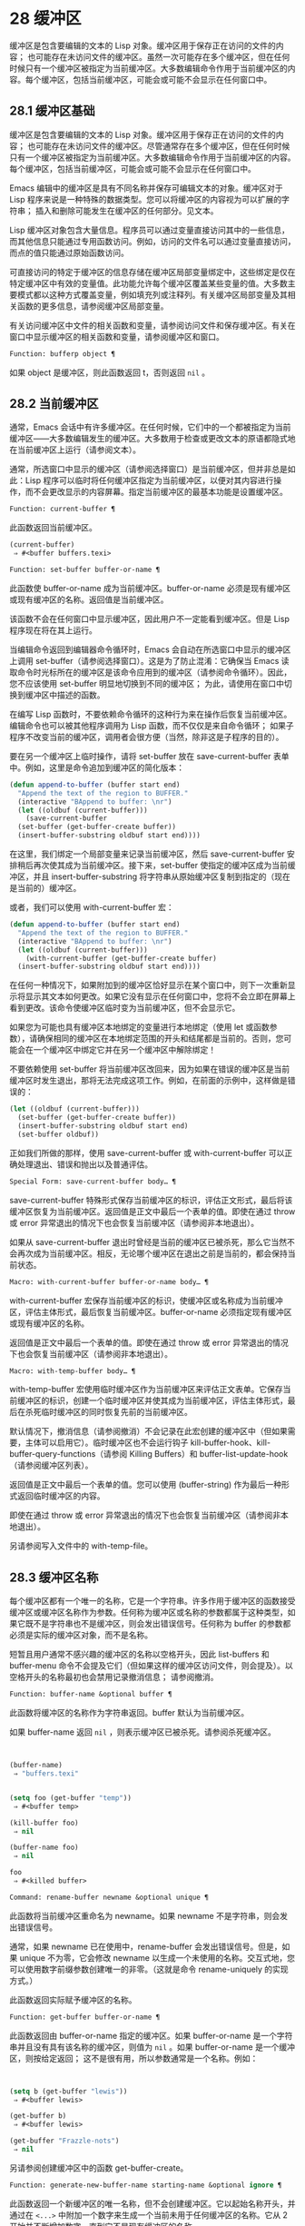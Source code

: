 * 28 缓冲区
缓冲区是包含要编辑的文本的 Lisp 对象。缓冲区用于保存正在访问的文件的内容；  也可能存在未访问文件的缓冲区。虽然一次可能存在多个缓冲区，但在任何时候只有一个缓冲区被指定为当前缓冲区。大多数编辑命令作用于当前缓冲区的内容。每个缓冲区，包括当前缓冲区，可能会或可能不会显示在任何窗口中。

** 28.1 缓冲区基础
缓冲区是包含要编辑的文本的 Lisp 对象。缓冲区用于保存正在访问的文件的内容；  也可能存在未访问文件的缓冲区。尽管通常存在多个缓冲区，但在任何时候只有一个缓冲区被指定为当前缓冲区。大多数编辑命令作用于当前缓冲区的内容。每个缓冲区，包括当前缓冲区，可能会或可能不会显示在任何窗口中。

Emacs 编辑中的缓冲区是具有不同名称并保存可编辑文本的对象。缓冲区对于 Lisp 程序来说是一种特殊的数据类型。您可以将缓冲区的内容视为可以扩展的字符串；  插入和删除可能发生在缓冲区的任何部分。见文本。

Lisp 缓冲区对象包含大量信息。程序员可以通过变量直接访问其中的一些信息，而其他信息只能通过专用函数访问。例如，访问的文件名可以通过变量直接访问，而点的值只能通过原始函数访问。

可直接访问的特定于缓冲区的信息存储在缓冲区局部变量绑定中，这些绑定是仅在特定缓冲区中有效的变量值。此功能允许每个缓冲区覆盖某些变量的值。大多数主要模式都以这种方式覆盖变量，例如填充列或注释列。有关缓冲区局部变量及其相关函数的更多信息，请参阅缓冲区局部变量。

有关访问缓冲区中文件的相关函数和变量，请参阅访问文件和保存缓冲区。有关在窗口中显示缓冲区的相关函数和变量，请参阅缓冲区和窗口。

#+begin_src emacs-lisp
  Function: bufferp object ¶
#+end_src

    如果 object 是缓冲区，则此函数返回 t，否则返回  ~nil~ 。

** 28.2 当前缓冲区
通常，Emacs 会话中有许多缓冲区。在任何时候，它们中的一个都被指定为当前缓冲区——大多数编辑发生的缓冲区。大多数用于检查或更改文本的原语都隐式地在当前缓冲区上运行（请参阅文本）。

通常，所选窗口中显示的缓冲区（请参阅选择窗口）是当前缓冲区，但并非总是如此：Lisp 程序可以临时将任何缓冲区指定为当前缓冲区，以便对其内容进行操作，而不会更改显示的内容屏幕。指定当前缓冲区的最基本功能是设置缓冲区。

#+begin_src emacs-lisp
  Function: current-buffer ¶
#+end_src

    此函数返回当前缓冲区。

    #+begin_src emacs-lisp
      (current-buffer)
	   ⇒ #<buffer buffers.texi>
    #+end_src

#+begin_src emacs-lisp
  Function: set-buffer buffer-or-name ¶
#+end_src

    此函数使 buffer-or-name 成为当前缓冲区。buffer-or-name 必须是现有缓冲区或现有缓冲区的名称。返回值是当前缓冲区。

    该函数不会在任何窗口中显示缓冲区，因此用户不一定能看到缓冲区。但是 Lisp 程序现在将在其上运行。

当编辑命令返回到编辑器命令循环时，Emacs 会自动在所选窗口中显示的缓冲区上调用 set-buffer（请参阅选择窗口）。这是为了防止混淆：它确保当 Emacs 读取命令时光标所在的缓冲区是该命令应用到的缓冲区（请参阅命令循环）。因此，您不应该使用 set-buffer 明显地切换到不同的缓冲区；  为此，请使用在窗口中切换到缓冲区中描述的函数。

在编写 Lisp 函数时，不要依赖命令循环的这种行为来在操作后恢复当前缓冲区。编辑命令也可以被其他程序调用为 Lisp 函数，而不仅仅是来自命令循环；  如果子程序不改变当前的缓冲区，调用者会很方便（当然，除非这是子程序的目的）。

要在另一个缓冲区上临时操作，请将 set-buffer 放在 save-current-buffer 表单中。例如，这里是命令追加到缓冲区的简化版本：

#+begin_src emacs-lisp
  (defun append-to-buffer (buffer start end)
    "Append the text of the region to BUFFER."
    (interactive "BAppend to buffer: \nr")
    (let ((oldbuf (current-buffer)))
      (save-current-buffer
	(set-buffer (get-buffer-create buffer))
	(insert-buffer-substring oldbuf start end))))
#+end_src

在这里，我们绑定一个局部变量来记录当前缓冲区，然后 save-current-buffer 安排稍后再次使其成为当前缓冲区。接下来，set-buffer 使指定的缓冲区成为当前缓冲区，并且 insert-buffer-substring 将字符串从原始缓冲区复制到指定的（现在是当前的）缓冲区。

或者，我们可以使用 with-current-buffer 宏：

#+begin_src emacs-lisp
  (defun append-to-buffer (buffer start end)
    "Append the text of the region to BUFFER."
    (interactive "BAppend to buffer: \nr")
    (let ((oldbuf (current-buffer)))
      (with-current-buffer (get-buffer-create buffer)
	(insert-buffer-substring oldbuf start end))))
#+end_src


在任何一种情况下，如果附加到的缓冲区恰好显示在某个窗口中，则下一次重新显示将显示其文本如何更改。如果它没有显示在任何窗口中，您将不会立即在屏幕上看到更改。该命令使缓冲区临时变为当前缓冲区，但不会显示它。

如果您为可能也具有缓冲区本地绑定的变量进行本地绑定（使用 let 或函数参数），请确保相同的缓冲区在本地绑定范围的开头和结尾都是当前的。否则，您可能会在一个缓冲区中绑定它并在另一个缓冲区中解除绑定！

不要依赖使用 set-buffer 将当前缓冲区改回来，因为如果在错误的缓冲区是当前缓冲区时发生退出，那将无法完成这项工作。例如，在前面的示例中，这样做是错误的：
#+begin_src emacs-lisp
  (let ((oldbuf (current-buffer)))
    (set-buffer (get-buffer-create buffer))
    (insert-buffer-substring oldbuf start end)
    (set-buffer oldbuf))
#+end_src


正如我们所做的那样，使用 save-current-buffer 或 with-current-buffer 可以正确处理退出、错误和抛出以及普通评估。

#+begin_src emacs-lisp
  Special Form: save-current-buffer body… ¶
#+end_src

    save-current-buffer 特殊形式保存当前缓冲区的标识，评估正文形式，最后将该缓冲区恢复为当前缓冲区。返回值是正文中最后一个表单的值。即使在通过 throw 或 error 异常退出的情况下也会恢复当前缓冲区（请参阅非本地退出）。

    如果从 save-current-buffer 退出时曾经是当前的缓冲区已被杀死，那么它当然不会再次成为当前缓冲区。相反，无论哪个缓冲区在退出之前是当前的，都会保持当前状态。

#+begin_src emacs-lisp
  Macro: with-current-buffer buffer-or-name body… ¶
#+end_src

    with-current-buffer 宏保存当前缓冲区的标识，使缓冲区或名称成为当前缓冲区，评估主体形式，最后恢复当前缓冲区。buffer-or-name 必须指定现有缓冲区或现有缓冲区的名称。

    返回值是正文中最后一个表单的值。即使在通过 throw 或 error 异常退出的情况下也会恢复当前缓冲区（请参阅非本地退出）。

#+begin_src emacs-lisp
  Macro: with-temp-buffer body… ¶
#+end_src

    with-temp-buffer 宏使用临时缓冲区作为当前缓冲区来评估正文表单。它保存当前缓冲区的标识，创建一个临时缓冲区并使其成为当前缓冲区，评估主体形式，最后在杀死临时缓冲区的同时恢复先前的当前缓冲区。

    默认情况下，撤消信息（请参阅撤消）不会记录在此宏创建的缓冲区中（但如果需要，主体可以启用它）。临时缓冲区也不会运行钩子 kill-buffer-hook、kill-buffer-query-functions（请参阅 Killing Buffers）和 buffer-list-update-hook（请参阅缓冲区列表）。

    返回值是正文中最后一个表单的值。您可以使用 (buffer-string) 作为最后一种形式返回临时缓冲区的内容。

    即使在通过 throw 或 error 异常退出的情况下也会恢复当前缓冲区（请参阅非本地退出）。

    另请参阅写入文件中的 with-temp-file。

** 28.3 缓冲区名称
每个缓冲区都有一个唯一的名称，它是一个字符串。许多作用于缓冲区的函数接受缓冲区或缓冲区名称作为参数。任何称为缓冲区或名称的参数都属于这种类型，如果它既不是字符串也不是缓冲区，则会发出错误信号。任何称为 buffer 的参数都必须是实际的缓冲区对象，而不是名称。

短暂且用户通常不感兴趣的缓冲区的名称以空格开头，因此 list-buffers 和 buffer-menu 命令不会提及它们（但如果这样的缓冲区访问文件，则会提及）。以空格开头的名称最初也会禁用记录撤消信息；  请参阅撤消。

#+begin_src emacs-lisp
  Function: buffer-name &optional buffer ¶
#+end_src

    此函数将缓冲区的名称作为字符串返回。buffer 默认为当前缓冲区。

    如果 buffer-name 返回  ~nil~ ，则表示缓冲区已被杀死。请参阅杀死缓冲区。
    #+begin_src emacs-lisp


      (buffer-name)
	   ⇒ "buffers.texi"


      (setq foo (get-buffer "temp"))
	   ⇒ #<buffer temp>

      (kill-buffer foo)
	   ⇒ nil

      (buffer-name foo)
	   ⇒ nil

      foo
	   ⇒ #<killed buffer>
    #+end_src

#+begin_src emacs-lisp
  Command: rename-buffer newname &optional unique ¶
#+end_src

    此函数将当前缓冲区重命名为 newname。如果 newname 不是字符串，则会发出错误信号。

    通常，如果 newname 已在使用中，rename-buffer 会发出错误信号。但是，如果 unique 不为零，它会修改 newname 以生成一个未使用的名称。交互式地，您可以使用数字前缀参数创建唯一的非零。（这就是命令 rename-uniquely 的实现方式。）

    此函数返回实际赋予缓冲区的名称。

#+begin_src emacs-lisp
  Function: get-buffer buffer-or-name ¶
#+end_src

    此函数返回由 buffer-or-name 指定的缓冲区。如果 buffer-or-name 是一个字符串并且没有具有该名称的缓冲区，则值为  ~nil~ 。如果 buffer-or-name 是一个缓冲区，则按给定返回；  这不是很有用，所以参数通常是一个名称。例如：
    #+begin_src emacs-lisp


      (setq b (get-buffer "lewis"))
	   ⇒ #<buffer lewis>

      (get-buffer b)
	   ⇒ #<buffer lewis>

      (get-buffer "Frazzle-nots")
	   ⇒ nil
    #+end_src

    另请参阅创建缓冲区中的函数 get-buffer-create。

#+begin_src emacs-lisp
  Function: generate-new-buffer-name starting-name &optional ignore ¶
#+end_src

    此函数返回一个新缓冲区的唯一名称，但不会创建缓冲区。它以起始名称开头，并通过在 ~<...>~ 中附加一个数字来生成一个当前未用于任何缓冲区的名称。它从 2 开始并不断增加数字，直到它不是现有缓冲区的名称。

    如果可选的第二个参数 ignore 不是  ~nil~ ，它应该是一个字符串，一个潜在的缓冲区名称。这意味着认为潜在的缓冲区是可接受的，如果它被尝试，即使它是现有缓冲区的名称（通常会被拒绝）。因此，如果存在名为 'foo'、'foo<2>'、'foo<3>' 和 'foo<4>' 的缓冲区，
    #+begin_src emacs-lisp
      (generate-new-buffer-name "foo")
	   ⇒ "foo<5>"
      (generate-new-buffer-name "foo" "foo<3>")
	   ⇒ "foo<3>"
      (generate-new-buffer-name "foo" "foo<6>")
	   ⇒ "foo<5>"
    #+end_src

    请参阅创建缓冲区中的相关函数 generate-new-buffer。
** 28.4 缓冲区文件名
缓冲区文件名是在该缓冲区中访问的文件的名称。当一个缓冲区没有访问一个文件时，它的缓冲区文件名是  ~nil~ 。大多数时候，缓冲区名与缓冲区文件名的非目录部分相同，但缓冲区文件名和缓冲区名是不同的，可以独立设置。请参阅访问文件。

#+begin_src emacs-lisp
  Function: buffer-file-name &optional buffer ¶
#+end_src

    此函数返回缓冲区正在访问的文件的绝对文件名。如果 buffer 没有访问任何文件，则 buffer-file-name 返回  ~nil~ 。如果未提供缓冲区，则默认为当前缓冲区。

    #+begin_src emacs-lisp
(buffer-file-name (other-buffer))
     ⇒ "/usr/user/lewis/manual/files.texi"
    #+end_src

#+begin_src emacs-lisp
  Variable: buffer-file-name ¶
#+end_src

    此缓冲区局部变量包含当前缓冲区中正在访问的文件的名称，如果不访问文件，则为  ~nil~ 。它是一个永久的局部变量，不受 kill-all-local-variables 的影响。

    #+begin_src emacs-lisp
      buffer-file-name
	   ⇒ "/usr/user/lewis/manual/buffers.texi"
    #+end_src

    在不做各种其他事情的情况下更改此变量的值是有风险的。通常最好使用 set-visited-file-name （见下文）；  那里完成的一些事情，例如更改缓冲区名称，并不是绝对必要的，但其他一些事情对于避免混淆 Emacs 是必不可少的。

#+begin_src emacs-lisp
  Variable: buffer-file-truename ¶
#+end_src

    这个缓冲区局部变量保存当前缓冲区中访问的文件的缩写真名，如果没有访问文件，则为  ~nil~ 。它是一个永久的局部变量，不受 kill-all-local-variables 的影响。请参见 Truenames 和 abbreviate-file-name。

#+begin_src emacs-lisp
  Variable: buffer-file-number ¶
#+end_src

    这个缓冲区局部变量保存当前缓冲区中访问的文件的文件号和目录设备号，如果没有文件或不存在的文件被访问，则为  ~nil~ 。它是一个永久的局部变量，不受 kill-all-local-variables 的影响。

    该值通常是一个形式为 (filenum devnum) 的列表。这对数字在系统上可访问的所有文件中唯一标识该文件。有关它们的更多信息，请参阅文件属性中的函数文件属性。

    如果 buffer-file-name 是符号链接的名称，则两个数字都指递归目标。

#+begin_src emacs-lisp
  Function: get-file-buffer filename ¶
#+end_src

    该函数返回缓冲区访问文件filename。如果没有这样的缓冲区，则返回  ~nil~ 。必须是字符串的参数文件名被扩展（请参阅扩展文件名的函数），然后与所有活动缓冲区的访问文件名进行比较。请注意，缓冲区的缓冲区文件名必须与文件名的扩展完全匹配。此函数不会识别同一文件的其他名称。


    #+begin_src emacs-lisp
      (get-file-buffer "buffers.texi")
	  ⇒ #<buffer buffers.texi>
    #+end_src

    在不寻常的情况下，可能有多个缓冲区访问同一个文件名。在这种情况下，此函数返回缓冲区列表中的第一个此类缓冲区。

#+begin_src emacs-lisp
  Function: find-buffer-visiting filename &optional predicate ¶
#+end_src

    这类似于 get-file-buffer，只是它可以返回访问文件的任何缓冲区，可能以不同的名称访问文件。即缓冲区的缓冲区文件名不需要完全匹配文件名的扩展，它只需要引用同一个文件。如果谓词非零，它应该是一个参数的函数，一个缓冲区访问文件名。如果谓词返回非零，则缓冲区仅被视为合适的返回值。如果找不到合适的缓冲区返回，find-buffer-visiting 返回  ~nil~ 。

#+begin_src emacs-lisp
  Command: set-visited-file-name filename &optional no-query along-with-file ¶
#+end_src

    如果 filename 是一个非空字符串，则该函数将当前缓冲区中访问的文件的名称更改为 filename。（如果缓冲区没有访问过的文件，这给它一个。）下次保存缓冲区时，它将进入新指定的文件。

    该命令将缓冲区标记为已修改，因为它不（据 Emacs 所知）匹配文件名的内容，即使它匹配之前访问过的文件。它还会重命名缓冲区以对应于新文件名，除非新名称已在使用中。

    如果 filename 为  ~nil~  或空字符串，则表示 ~没有访问过的文件~ 。在这种情况下，set-visited-file-name 将缓冲区标记为没有访问过的文件，而不更改缓冲区的修改标志。

    通常，此函数要求用户确认是否已经存在缓冲区访问文件名。如果 no-query 不是  ~nil~ ，则阻止提出这个问题。如果已经有一个缓冲区访问文件名，并且用户确认或 no-query 为非  ~nil~ ，则此函数通过在文件名中附加一个 '<...>' 内的数字来使新的缓冲区名称唯一。

    如果连同文件是非零，这意味着假设以前访问的文件已被重命名为文件名。在这种情况下，该命令不会更改缓冲区的修改标志，也不会更改访问文件修改时间报告的缓冲区记录的最后文件修改时间（请参阅缓冲区修改时间）。如果连同文件是零，这个函数清除记录的最后文件修改时间，之后访问文件修改时间返回零。

    当交互式调用函数 set-visited-file-name 时，它​​会提示输入 minibuffer 中的文件名。

#+begin_src emacs-lisp
  Variable: list-buffers-directory ¶
#+end_src

    对于没有访问文件名的缓冲区，此缓冲区局部变量指定一个字符串，以显示在访问文件名所在的缓冲区列表中。Dired 缓冲区使用此变量。

** 28.5 缓冲区修改
Emacs 为每个缓冲区保留一个称为修改标志的标志，以记录您是否更改了缓冲区的文本。每当您更改缓冲区的内容时，此标志设置为 t，并在保存时清除为  ~nil~ 。因此，该标志显示是否有未保存的更改。标志值通常显示在模式行中（请参阅模式行中使用的变量），并控制保存（请参阅保存缓冲区）和自动保存（请参阅自动保存）。

一些 Lisp 程序明确地设置了这个标志。例如，函数 set-visited-file-name 将标志设置为 t，因为文本与新访问的文件不匹配，即使它与以前访问的文件相比没有变化。

修改缓冲区内容的函数在文本中描述。

#+begin_src emacs-lisp
  Function: buffer-modified-p &optional buffer ¶
#+end_src

    如果缓冲区缓冲区自上次从文件读入或保存后已被修改，则此函数返回 t，否则返回  ~nil~ 。如果未提供缓冲区，则测试当前缓冲区。

#+begin_src emacs-lisp
  Function: set-buffer-modified-p flag ¶
#+end_src

    如果 flag 为非  ~nil~ ，此函数将当前缓冲区标记为已修改，如果 flag 为  ~nil~ ，则此函数将其标记为未修改。

    调用此函数的另一个效果是无条件地重新显示当前缓冲区的模式行。实际上，函数 force-mode-line-update 就是这样工作的：

    #+begin_src emacs-lisp
      (set-buffer-modified-p (buffer-modified-p))
    #+end_src

#+begin_src emacs-lisp
  Function: restore-buffer-modified-p flag ¶
#+end_src

    与 set-buffer-modified-p 类似，但不强制重新显示模式行。

#+begin_src emacs-lisp
  Command: not-modified &optional arg ¶
#+end_src

    该命令将当前缓冲区标记为未修改，不需要保存。如果 arg 不为零，则将缓冲区标记为已修改，以便在下一个合适的场合保存。交互式地， arg 是前缀参数。

    不要在程序中使用此功能，因为它会在回显区域打印一条消息；  改用 set-buffer-modified-p（上图）。

#+begin_src emacs-lisp
  Function: buffer-modified-tick &optional buffer ¶
#+end_src

    此函数返回缓冲区的修改计数。这是一个每次修改缓冲区时递增的计数器。如果 buffer 为  ~nil~ （或省略），则使用当前缓冲区。

#+begin_src emacs-lisp
  Function: buffer-chars-modified-tick &optional buffer ¶
#+end_src

    此函数返回缓冲区的字符更改修改计数。对文本属性的更改使该计数器保持不变；  但是，每次在缓冲区中插入或删除文本时，计数器都会重置为 buffer-modified-tick 返回的值。通过比较两个 buffer-chars-modified-tick 调用返回的值，您可以判断在调用之间该缓冲区中是否发生了字符更改。如果 buffer 为  ~nil~ （或省略），则使用当前缓冲区。

有时需要以一种不会真正更改其文本的方式修改缓冲区，例如仅更改其文本属性。如果您的程序需要修改缓冲区而不触发任何对缓冲区修改作出反应的钩子和功能，请使用 with-silent-modifications 宏。

#+begin_src emacs-lisp
  Macro: with-silent-modifications body… ¶
#+end_src

    执行 body 假装它不修改缓冲区。这包括检查缓冲区的文件是否被锁定（参见 File Locks）、运行缓冲区修改挂钩（参见 Change Hooks）等。请注意，如果 body 实际修改了缓冲区文本（与其文本属性相反），它的撤消数据可能会变为损坏。

** 28.6 缓冲区修改时间
假设您访问一个文件并在其缓冲区中进行更改，同时文件本身在磁盘上也发生了更改。此时，保存缓冲区将覆盖文件中的更改。有时这可能是您想要的，但通常它会丢失有价值的信息。因此，Emacs 在保存文件之前使用下面描述的函数检查文件的修改时间。（请参阅文件属性，了解如何检查文件的修改时间。）

#+begin_src emacs-lisp
  Function: verify-visited-file-modtime &optional buffer ¶
#+end_src

    此函数将其访问文件的修改时间记录的缓冲区（默认情况下，当前缓冲区）与操作系统记录的文件的实际修改时间进行比较。这两者应该是相同的，除非在 Emacs 访问或保存文件后有其他进程写入了该文件。

    如果最后的实际修改时间和 Emacs 记录的修改时间相同，则函数返回 t，否则返回  ~nil~ 。如果缓冲区没有记录最后修改时间，它也返回 t，即如果访问文件修改时间将返回零。

    对于没有访问文件的缓冲区，它总是返回 t，即使访问文件修改时间返回一个非零值。例如，它总是为 dired 缓冲区返回 t。对于访问不存在且从未存在的文件的缓冲区，它返回 t，但对于文件已被删除的文件访问缓冲区，它返回  ~nil~ 。

#+begin_src emacs-lisp
  Function: clear-visited-file-modtime ¶
#+end_src

    该函数清除当前缓冲区正在访问的文件的最后修改时间记录。因此，下次保存此缓冲区的尝试不会抱怨文件修改时间的差异。

    此函数在 set-visited-file-name 和其他不应该进行通常测试以避免覆盖已更改文件的特殊位置调用。

#+begin_src emacs-lisp
  Function: visited-file-modtime ¶
#+end_src

    此函数返回当前缓冲区记录的最后文件修改时间，作为 Lisp 时间戳（请参阅时间）。

    如果缓冲区没有记录最后修改时间，则此函数返回零。例如，如果缓冲区没有访问文件，或者时间已被 clear-visited-file-modtime 明确清除，就会出现这种情况。但是请注意，visited-file-modtime 也会返回一些非文件缓冲区的时间戳。例如，在列出目录的 Dired 缓冲区中，它返回该目录的最后修改时间，由 Dired 记录。

    如果缓冲区正在访问一个不存在的文件，则此函数返回 -1。

#+begin_src emacs-lisp
  Function: set-visited-file-modtime &optional time ¶
#+end_src

    该函数将访问文件的最后修改时间的缓冲区记录更新为 time 指定的值，如果 time 不为零，否则更新为访问文件的最后修改时间。

    如果时间既不是  ~nil~  也不是visited-file-modtime 返回的整数标志，它应该是一个 Lisp 时间值（参见时间）。

    如果缓冲区没有从文件中正常读取，或者文件本身由于某些已知的良性原因而被更改，则此函数很有用。

#+begin_src emacs-lisp
  Function: ask-user-about-supersession-threat filename ¶
#+end_src

    当文件比缓冲区文本更新时，此函数用于询问用户在尝试修改缓冲区访问文件文件名后如何进行。Emacs 检测到这一点是因为磁盘上文件的修改时间比上次保存时间要新，并且其内容已更改。这意味着其他一些程序可能已经更改了该文件。

    根据用户的回答，函数可能会正常返回，在这种情况下会继续修改缓冲区，或者它可能会用数据（文件名）发出文件替换错误信号，在这种情况下，建议的缓冲区修改是不允许的。

    Emacs 在适当的情况下会自动调用此函数。它存在，因此您可以通过重新定义它来自定义 Emacs。有关标准定义，请参见文件 userlock.el。

    另请参阅文件锁定中的文件锁定机制。

** 28.7 只读缓冲区
如果缓冲区是只读的，则您无法更改其内容，尽管您可以通过滚动和缩小来更改内容视图。

只读缓冲区用于两种情况：

    访问写保护文件的缓冲区通常是只读的。

    在这里，目的是通知用户编辑缓冲区以将其保存在文件中可能是徒劳的或不可取的。尽管如此，想要更改缓冲区文本的用户可以在使用 Cx Cq 清除只读标志后执行此操作。
    Dired 和 Rmail 等模式在使用通常的编辑命令更改内容时将缓冲区设为只读，这可能是一个错误。

    这些模式的特殊命令将 buffer-read-only 绑定到  ~nil~ （使用 let）或 bind-inhibit-read-only 到 t 在它们自己更改文本的位置周围。

#+begin_src emacs-lisp
  Variable: buffer-read-only ¶
#+end_src

    此缓冲区局部变量指定缓冲区是否为只读。如果此变量非零，则缓冲区是只读的。但是，仍然可以修改具有禁止只读文本属性的字符。请参阅禁止只读。

#+begin_src emacs-lisp
  Variable: inhibit-read-only ¶
#+end_src

    如果此变量非零，则只读缓冲区，并且根据实际值，可能会修改部分或全部只读字符。缓冲区中的只读字符是那些具有非零只读文本属性的字符。有关文本属性的更多信息，请参阅具有特殊含义的属性。

    如果 inhibitor-read-only 为 t，则所有只读字符属性均无效。如果 inhibitor-read-only 是一个列表，那么如果它们是列表的成员，则只读字符属性无效（与 eq 进行比较）。

#+begin_src emacs-lisp
  Command: read-only-mode &optional arg ¶
#+end_src

    这是只读次要模式（缓冲区本地次要模式）的模式命令。开启模式时，buffer-read-only在缓冲区中为非 ~nil~ ；  禁用时，缓冲区中的缓冲区只读为零。调用约定与其他次要模式命令相同（请参阅编写次要模式的约定）。

    这种次要模式主要用作缓冲区只读的包装器；  与大多数次要模式不同，没有单独的只读模式变量。即使禁用只读模式，具有非零只读文本属性的字符仍然是只读的。要暂时忽略所有只读状态，请绑定禁止只读，如上所述。

    启用只读模式时，如果选项 view-read-only 为非零，则此模式命令也会启用查看模式。请参阅 GNU Emacs 手册中的 Miscellaneous Buffer Operations。禁用只读模式时，如果启用了查看模式，它将禁用查看模式。

#+begin_src emacs-lisp
  Function: barf-if-buffer-read-only &optional position ¶
#+end_src

    如果当前缓冲区是只读的，则此函数会发出缓冲区只读错误信号。如果位置处的文本（默认为点）设置了禁止只读文本属性，则不会引发错误。

    如果当前缓冲区是只读的，请参阅使用交互，以获取另一种发出错误信号的方法。


** 28.8 缓冲区列表
缓冲区列表是所有活动缓冲区的列表。此列表中缓冲区的顺序主要基于每个缓冲区在窗口中显示的最近时间。几个函数，尤其是 other-buffer，使用这种排序。为用户显示的缓冲区列表也遵循此顺序。

创建缓冲区会将其添加到缓冲区列表的末尾，而终止缓冲区会将其从该列表中删除。A buffer moves to the front of this list whenever it is chosen for display in a window (see Switching to a Buffer in a Window) or a window displaying it is selected (see Selecting Windows).  当一个缓冲区被掩埋时，它会移动到列表的末尾（参见下面的 bury-buffer）。Lisp 程序员没有可用的函数直接操作缓冲区列表。

除了刚刚描述的基本缓冲区列表之外，Emacs 还为每一帧维护了一个本地缓冲区列表，其中首先显示了在该帧中显示（或选择了它们的窗口）的缓冲区。（此顺序记录在帧的缓冲区列表帧参数中；请参阅缓冲区参数。）该帧中从未显示的缓冲区随后出现，根据基本缓冲区列表排序。

#+begin_src emacs-lisp
  Function: buffer-list &optional frame ¶
#+end_src

    此函数返回缓冲区列表，包括所有缓冲区，甚至包括名称以空格开头的缓冲区。这些元素是实际的缓冲区，而不是它们的名称。

    如果 frame 是一个帧，则返回帧的本地缓冲区列表。如果 frame 为  ~nil~  或省略，则使用基本缓冲区列表：缓冲区按最近显示或选择的顺序出现，无论它们显示在哪些帧上。
    #+begin_src emacs-lisp


      (buffer-list)
	   ⇒ (#<buffer buffers.texi>
	       #<buffer  *Minibuf-1*> #<buffer buffer.c>
	       #<buffer *Help*> #<buffer TAGS>)


      ;; Note that the name of the minibuffer
      ;;   begins with a space!
      (mapcar #'buffer-name (buffer-list))
	  ⇒ ("buffers.texi" " *Minibuf-1*"
	      "buffer.c" "*Help*" "TAGS")
    #+end_src

buffer-list返回的列表是专门构造的；  它不是 Emacs 内部的数据结构，修改它对缓冲区的顺序没有影响。如果要更改基本缓冲区列表中缓冲区的顺序，这里有一个简单的方法：


#+begin_src emacs-lisp
  (defun reorder-buffer-list (new-list)
    (while new-list
      (bury-buffer (car new-list))
      (setq new-list (cdr new-list))))
#+end_src

使用此方法，您可以为列表指定任何顺序，但不会有丢失缓冲区或添加不是有效活动缓冲区的内容的危险。

要更改特定帧的缓冲区列表的顺序或值，请使用 modify-frame-parameters 设置该帧的缓冲区列表参数（请参阅访问帧参数）。

#+begin_src emacs-lisp
  Function: other-buffer &optional buffer visible-ok frame ¶
#+end_src

    此函数返回缓冲区列表中除缓冲区之外的第一个缓冲区。通常，这是出现在最近选择的窗口中的缓冲区（在帧帧或所选帧中，请参阅输入焦点），除了缓冲区。根本不考虑名称以空格开头的缓冲区。

    如果未提供缓冲区（或者如果它不是实时缓冲区），则 other-buffer 返回所选帧的本地缓冲区列表中的第一个缓冲区。（如果 frame 不是  ~nil~ ，则返回 frame 的本地缓冲区列表中的第一个缓冲区。）

    如果 frame 有一个非  ~nil~  缓冲区谓词参数，则 other-buffer 使用该谓词来决定要考虑哪些缓冲区。它为每个缓冲区调用一次谓词，如果值为  ~nil~ ，则忽略该缓冲区。请参阅缓冲区参数。

    如果 visible-ok 为  ~nil~ ，则 other-buffer 避免返回在任何可见帧上的任何窗口中可见的缓冲区，除非作为最后的手段。如果 visible-ok 不为零，那么缓冲区是否显示在某处并不重要。

    如果不存在合适的缓冲区，则返回缓冲区 *scratch*（并在必要时创建）。

#+begin_src emacs-lisp
  Function: last-buffer &optional buffer visible-ok frame ¶
#+end_src

    此函数返回帧缓冲区列表中除缓冲区之外的最后一个缓冲区。如果 frame 被省略或为零，它使用选定帧的缓冲区列表。

    参数 visible-ok 与 other-buffer 一样处理，见上文。如果找不到合适的缓冲区，则返回缓冲区 *scratch*。

#+begin_src emacs-lisp
  Command: bury-buffer &optional buffer-or-name ¶
#+end_src

    此命令将 buffer-or-name 放在缓冲区列表的末尾，而不更改列表中任何其他缓冲区的顺序。因此，此缓冲区成为其他缓冲区返回的最不理想的候选者。参数可以是缓冲区本身，也可以是缓冲区的名称。

    该函数对每个帧的缓冲区列表参数以及基本缓冲区列表进行操作；  因此，您埋入的缓冲区将在 (buffer-list frame) 的值和 (buffer-list) 的值中排在最后。此外，它还将缓冲区放在所选窗口的缓冲区列表的末尾（请参阅窗口历史记录），前提是它显示在该窗口中。

    如果 buffer-or-name 为  ~nil~  或省略，这意味着要掩埋当前缓冲区。此外，如果当前缓冲区显示在所选窗口中（请参阅选择窗口），这将确保窗口被删除或显示另一个缓冲区。更准确地说，如果选定的窗口是专用的（请参阅专用窗口）并且其框架上有其他窗口，则该窗口将被删除。如果它是其框架上的唯一窗口，并且该框架不是其终端上的唯一框架，则通过调用 frame-auto-hide-function 指定的函数来解除该框架（请参阅退出窗口）。否则，它会调用 switch-to-prev-buffer（参见 Window History）以在该窗口中显示另一个缓冲区。如果 buffer-or-name 显示在其他窗口中，它仍然显示在那里。

    要在显示它的所有窗口中替换缓冲区，请使用 replace-buffer-in-windows，请参阅缓冲区和窗口。

#+begin_src emacs-lisp
  Command: unbury-buffer ¶
#+end_src

    此命令切换到所选帧的本地缓冲区列表中的最后一个缓冲区。更准确地说，它调用函数 switch-to-buffer（参见 Switching to a Buffer in a Window），以在所选窗口中显示 last-buffer 返回的缓冲区（参见上文）。

#+begin_src emacs-lisp
  Variable: buffer-list-update-hook ¶
#+end_src

    每当缓冲区列表更改时，这是一个正常的钩子运行。运行此钩子的函数（隐式）是 get-buffer-create（参见创建缓冲区）、rename-buffer（参见缓冲区名称）、kill-buffer（参见终止缓冲区）、bury-buffer（参见上文）和 select-window (请参阅选择窗口）。对于由 get-buffer-create 或 generate-new-buffer 使用非  ~nil~  参数禁止缓冲区钩子创建的内部或临时缓冲区，不会运行此挂钩。

    由该钩子运行的函数应避免使用  ~nil~  norecord 参数调用 select-window，因为这可能导致无限递归。

** 28.9 创建缓冲区
本节介绍用于创建缓冲区的两个原语。get-buffer-create 如果没有找到具有指定名称的现有缓冲区，则创建一个缓冲区；  generate-new-buffer 总是创建一个新的缓冲区并给它一个唯一的名字。

这两个函数都接受一个可选参数禁止缓冲区钩子。如果它不是  ~nil~ ，则他们创建的缓冲区不会运行 hooks kill-buffer-hook、kill-buffer-query-functions（请参阅 Killing Buffers）和 buffer-list-update-hook（请参阅缓冲区列表）。这可以避免减慢从未呈现给用户或传递给其他应用程序的内部或临时缓冲区。

可用于创建缓冲区的其他函数包括 with-output-to-temp-buffer（请参阅临时显示）和 create-file-buffer（请参阅访问文件）。启动子进程也可以创建缓冲区（请参阅进程）。

#+begin_src emacs-lisp
  Function: get-buffer-create buffer-or-name &optional inhibit-buffer-hooks ¶
#+end_src

    此函数返回一个名为 buffer-or-name 的缓冲区。返回的缓冲区不会成为当前缓冲区——此函数不会更改哪个缓冲区是当前缓冲区。

    buffer-or-name 必须是字符串或现有缓冲区。如果它是一个字符串并且具有该名称的活动缓冲区已经存在，则 get-buffer-create 返回该缓冲区。如果不存在这样的缓冲区，它会创建一个新的缓冲区。如果 buffer-or-name 是一个缓冲区而不是一个字符串，它会按给定的形式返回，即使它已经死了。
    #+begin_src emacs-lisp
      (get-buffer-create "foo")
	   ⇒ #<buffer foo>
    #+end_src

    新创建的缓冲区的主要模式设置为基本模式。（变量 major-mode 的默认值在更高级别处理；请参阅 Emacs 如何选择主要模式。）如果名称以空格开头，则缓冲区最初禁用撤消信息记录（请参阅撤消）。

#+begin_src emacs-lisp
  Function: generate-new-buffer name &optional inhibit-buffer-hooks ¶
#+end_src

    此函数返回一个新创建的空缓冲区，但不会使其成为当前缓冲区。缓冲区的名称是通过将名称传递给函数 generate-new-buffer-name 来生成的（请参阅缓冲区名称）。因此，如果没有名为 name 的缓冲区，那么它就是新缓冲区的名称；  如果正在使用该名称，则将 ~<n>~ 形式的后缀（其中 n 是整数）附加到名称。

    如果 name 不是字符串，则会发出错误信号。
    #+begin_src emacs-lisp
      (generate-new-buffer "bar")
	   ⇒ #<buffer bar>

      (generate-new-buffer "bar")
	   ⇒ #<buffer bar<2>>

      (generate-new-buffer "bar")
	   ⇒ #<buffer bar<3>>
    #+end_src
    新缓冲区的主要模式设置为基本模式。变量主模式的默认值在更高级别处理。请参阅 Emacs 如何选择主要模式。
** 28.10 终止缓冲区
杀死一个缓冲区会使 Emacs 不知道它的名字，并使它占用的内存空间可用于其他用途。

只要有任何东西引用它，已被终止的缓冲区的缓冲区对象就一直存在，但它被特别标记，因此您无法使其成为当前或显示它。然而，被杀死的缓冲区保留了它们的身份；  如果你杀死两个不同的缓冲区，它们根据 eq 保持不同，尽管两者都死了。

如果你杀死一个当前的或显示在窗口中的缓冲区，Emacs 会自动选择或显示一些其他的缓冲区。这意味着杀死缓冲区可以更改当前缓冲区。因此，当你杀死一个缓冲区时，你还应该采取与更改当前缓冲区相关的预防措施（除非你碰巧知道被杀死的缓冲区不是当前的）。请参阅当前缓冲区。

如果您终止一个缓冲区，该缓冲区是一个或多个间接缓冲区的基本缓冲区（请参阅间接缓冲区），那么间接缓冲区也会被自动终止。

当且仅当缓冲区被杀死时，缓冲区的缓冲区名称为  ~nil~ 。未被杀死的缓冲区称为活动缓冲区。要测试缓冲区是活动的还是终止的，请使用函数 buffer-live-p（见下文）。

#+begin_src emacs-lisp
  Command: kill-buffer &optional buffer-or-name ¶
#+end_src

    此函数会杀死缓冲区 buffer-or-name，释放其所有内存以供其他用途或返回给操作系统。如果 buffer-or-name 为  ~nil~  或省略，它会终止当前缓冲区。

    任何将此缓冲区作为进程缓冲区的进程都会发送 SIGHUP（挂起）信号，这通常会导致它们终止。请参阅向进程发送信号。

    如果缓冲区正在访问一个文件并且包含未保存的更改，kill-buffer 会在缓冲区被杀死之前要求用户确认。即使不以交互方式调用它也会这样做。为防止请求确认，请在调用 kill-buffer 之前清除修改标志。请参阅缓冲区修改。

    此函数调用 replace-buffer-in-windows 来清理当前显示要被杀死的缓冲区的所有窗口。

    杀死一个已经死亡的缓冲区没有任何效果。

    如果它实际上杀死了缓冲区，则此函数返回 t。如果用户拒绝确认或者 buffer-or-name 已经失效，则返回  ~nil~ 。
    #+begin_src emacs-lisp
      (kill-buffer "foo.unchanged")
	   ⇒ t
      (kill-buffer "foo.changed")

      ---------- Buffer: Minibuffer ----------
      Buffer foo.changed modified; kill anyway? (yes or no) yes
      ---------- Buffer: Minibuffer ----------

	   ⇒ t
    #+end_src

#+begin_src emacs-lisp
  Variable: kill-buffer-query-functions ¶
#+end_src

    在确认未保存的更改之前，kill-buffer 按出现的顺序调用列表 kill-buffer-query-functions 中的函数，不带参数。被杀死的缓冲区是调用它们时的当前缓冲区。此功能的想法是这些功能将要求用户确认。如果其中任何一个返回  ~nil~ ，kill-buffer 会保留缓冲区的生命。

    对于由 get-buffer-create 或 generate-new-buffer 使用非  ~nil~  参数禁止缓冲区钩子创建的内部或临时缓冲区，不会运行此挂钩。

#+begin_src emacs-lisp
  Variable: kill-buffer-hook ¶
#+end_src

    这是一个正常的钩子，由 kill-buffer 在询问了它要问的所有问题之后，在实际杀死缓冲区之前运行。当钩子函数运行时，要杀死的缓冲区是当前的。请参阅挂钩。这个变量是一个永久的局部变量，所以它的局部绑定不会通过改变主要模式来清除。

    对于由 get-buffer-create 或 generate-new-buffer 使用非  ~nil~  参数禁止缓冲区钩子创建的内部或临时缓冲区，不会运行此挂钩。

#+begin_src emacs-lisp
  User Option: buffer-offer-save ¶
#+end_src

    该变量，如果在特定缓冲区中非零，则告诉 save-buffers-kill-emacs 提供保存该缓冲区，就像它提供保存文件访问缓冲区一样。如果在第二个可选参数设置为 t 的情况下调用 save-some-buffers，它也会提供保存缓冲区。最后，如果此变量始终设置为符号，则 save-buffers-kill-emacs 和 save-some-buffers 将始终提供保存。请参阅保存一些缓冲区的定义。变量 buffer-offer-save 在出于任何原因设置时会自动变为缓冲区本地。请参阅缓冲区局部变量。

#+begin_src emacs-lisp
  Variable: buffer-save-without-query ¶
#+end_src

    此变量，如果在特定缓冲区中非零，则告诉 save-buffers-kill-emacs 和 save-some-buffers 保存此缓冲区（如果已修改）而不询问用户。当出于任何原因设置时，该变量会自动变为缓冲区本地。

#+begin_src emacs-lisp
  Function: buffer-live-p object ¶
#+end_src

    如果 object 是活动缓冲区（尚未被杀死的缓冲区），则此函数返回 t，否则返回  ~nil~ 。

** 28.11 间接缓冲区
间接缓冲区共享某个其他缓冲区的文本，该缓冲区称为间接缓冲区的基本缓冲区。在某些方面，对于缓冲区，它类似于文件之间的符号链接。基本缓冲区本身可能不是间接缓冲区。

间接缓冲区的文本始终与其基本缓冲区的文本相同；  通过编辑其中一个所做的更改会立即在另一个中可见。这包括文本属性以及字符本身。

在所有其他方面，间接缓冲区和它的基本缓冲区是完全分开的。它们具有不同的名称、独立的点值、独立的缩小、独立的标记和覆盖（尽管在任一缓冲区中插入或删除文本都会重新定位两者的标记和覆盖）、独立的主要模式和独立的缓冲区局部变量绑定。

间接缓冲区不能访问文件，但其基本缓冲区可以。如果您尝试保存间接缓冲区，那实际上会保存基本缓冲区。

杀死间接缓冲区对其基本缓冲区没有影响。杀死基本缓冲区有效地杀死了间接缓冲区，因为它不能再次成为当前缓冲区。

#+begin_src emacs-lisp
  Command: make-indirect-buffer base-buffer name &optional clone inhibit-buffer-hooks ¶
#+end_src

    这将创建并返回一个名为 name 的间接缓冲区，其基本缓冲区是 base-buffer。参数 base-buffer 可以是活动缓冲区或现有缓冲区的名称（字符串）。如果 name 是现有缓冲区的名称，则会发出错误信号。

    如果 clone 为非  ~nil~ ，则间接缓冲区最初共享基本缓冲区的状态，例如主要模式、次要模式、缓冲区局部变量等。如果省略 clone 或  ~nil~  ，则间接缓冲区的状态设置为新缓冲区的默认状态。

    如果 base-buffer 是间接缓冲区，则其基本缓冲区用作新缓冲区的基础。此外，如果 clone 不是  ~nil~ ，则初始状态是从实际的基本缓冲区复制的，而不是从基本缓冲区复制的。

    有关禁止缓冲区挂钩的含义，请参见创建缓冲区。

#+begin_src emacs-lisp
  Command: clone-indirect-buffer newname display-flag &optional norecord ¶
#+end_src

    此函数创建并返回一个新的间接缓冲区，该缓冲区共享当前缓冲区的基本缓冲区并复制当前缓冲区的其余属性。（如果当前缓冲区不是间接的，则将其用作基本缓冲区。）

    如果 display-flag 不是  ~nil~ ，就像在交互式调用中一样，这意味着通过调用 pop-to-buffer 来显示新的缓冲区。如果 norecord 为非  ~nil~ ，则表示不将新缓冲区放在缓冲区列表的前面。

#+begin_src emacs-lisp
  Function: buffer-base-buffer &optional buffer ¶
#+end_src

    该函数返回缓冲区的基本缓冲区，默认为当前缓冲区。如果缓冲区不是间接的，则值为  ~nil~ 。否则，该值是另一个缓冲区，它永远不是间接缓冲区。

** 28.12 在两个缓冲区之间交换文本
专用模式有时需要让用户从同一个缓冲区访问几种截然不同的文本。例如，除了让用户访问文本本身之外，您可能还需要显示缓冲区文本的摘要。

这可以通过多个缓冲区（在用户编辑文本时保持同步）或缩小（参见缩小）来实现。但是这些替代方案有时可能会变得乏味或过于昂贵，特别是如果每​​种类型的文本都需要昂贵的缓冲区全局操作以提供正确的显示和编辑命令。

Emacs 为这种模式提供了另一种工具：您可以使用 buffer-swap-text 在两个缓冲区之间快速交换缓冲区文本。这个函数非常快，因为它不移动任何文本，它只改变缓冲区对象的内部数据结构以指向不同的文本块。使用它，您可以假装一组两个或多个缓冲区实际上是一个虚拟缓冲区，它将所有单独缓冲区的内容保存在一起。

#+begin_src emacs-lisp
  Function: buffer-swap-text buffer ¶
#+end_src

    这个函数交换当前缓冲区的文本和它的参数缓冲区的文本。如果两个缓冲区之一是间接缓冲区（请参阅间接缓冲区）或间接缓冲区的基本缓冲区，它会发出错误信号。

    与缓冲区文本相关的所有缓冲区属性也被交换：点和标记的位置、所有标记、覆盖、文本属性、撤消列表、启用多字节字符标志的值（参见启用多字节字符）等。

    警告：如果在 save-excursion 表单中调用此函数，则当前缓冲区将在离开表单时设置为 buffer，因为 save-excursion 用于保存位置和缓冲区的标记也将被交换。

如果您在文件访问缓冲区上使用缓冲区交换文本，您应该设置一个挂钩来保存缓冲区的原始文本，而不是它被交换的内容。write-region-annotate-functions 用于此目的。您可能应该在缓冲区中将 buffer-saved-size 设置为 -2，以便与之交换的文本中的更改不会干扰自动保存。

** 28.13 缓冲间隙
Emacs 缓冲区是使用一个不可见的间隙来实现的，以使插入和删除更快。插入通过填充部分间隙来起作用，而删除则增加间隙。当然，这意味着必须首先将间隙移动到插入或删除的位点。仅当您尝试插入或删除时，Emacs 才会移动间隙。这就是为什么你在一个大缓冲区的一个部分中的第一个编辑命令，在之前在另一个很远的部分进行编辑之后，有时会出现明显的延迟。

这种机制是不可见的，Lisp 代码永远不会受到间隙当前位置的影响，但这些函数可用于获取有关间隙状态的信息。

#+begin_src emacs-lisp
  Function: gap-position ¶
#+end_src

    此函数返回当前缓冲区中的当前间隙位置。

#+begin_src emacs-lisp
  Function: gap-size ¶
#+end_src

    此函数返回当前缓冲区的当前间隙大小。
